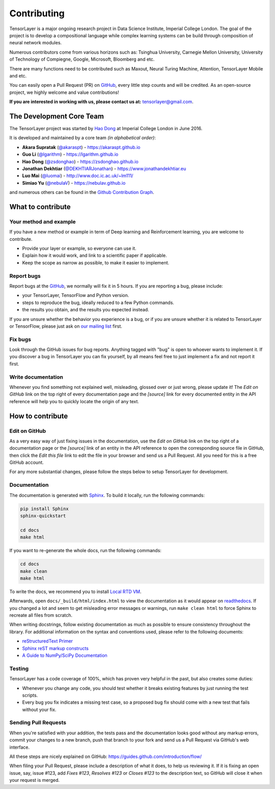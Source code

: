 .. _contributing:

===============
Contributing
===============

TensorLayer is a major ongoing research project in Data Science Institute, Imperial College London. 
The goal of the project is to develop a compositional language while complex learning systems
can be build through composition of neural network modules.

Numerous contributors come from various horizons such as: Tsinghua University, Carnegie Mellon University, University of Technology of Compiegne, 
Google, Microsoft, Bloomberg and etc.

There are many functions need to be contributed such as Maxout, Neural Turing Machine, Attention, TensorLayer Mobile and etc.

You can easily open a Pull Request (PR) on `GitHub`_, every little step counts and will be credited.
As an open-source project, we highly welcome and value contributions!

**If you are interested in working with us, please contact us at:** `tensorlayer@gmail.com <tensorlayer@gmail.com>`_.


The Development Core Team
--------------------------


The TensorLayer project was started by `Hao Dong <https://zsdonghao.github.io>`_ at Imperial College London in June 2016. 

It is developed and maintained by a core team *(in alphabetical order)*:

- **Akara Supratak** (`@akaraspt <https://github.com/akaraspt>`_) - `<https://akaraspt.github.io>`_
- **Guo Li** (`@lgarithm <https://github.com/lgarithm>`_) - `<https://lgarithm.github.io>`_
- **Hao Dong** (`@zsdonghao <https://github.com/zsdonghao>`_) - `<https://zsdonghao.github.io>`_
- **Jonathan Dekhtiar** (`@DEKHTIARJonathan <https://github.com/DEKHTIARJonathan>`_) - `<https://www.jonathandekhtiar.eu>`_
- **Luo Mai** (`@luomai <https://github.com/luomai>`_) - `<http://www.doc.ic.ac.uk/~lm111/>`_
- **Simiao Yu** (`@nebulaV <https://github.com/nebulaV>`_) - `<https://nebulav.github.io>`_

and numerous others can be found in the `Github Contribution Graph <https://github.com/tensorlayer/tensorlayer/graphs/contributors>`_.


What to contribute
------------------

Your method and example
~~~~~~~~~~~~~~~~~~~~~~~~~~~

If you have a new method or example in term of Deep learning and Reinforcement learning,
you are welcome to contribute.

* Provide your layer or example, so everyone can use it.
* Explain how it would work, and link to a scientific paper if applicable.
* Keep the scope as narrow as possible, to make it easier to implement.


Report bugs
~~~~~~~~~~~

Report bugs at the `GitHub`_, we normally will fix it in 5 hours.
If you are reporting a bug, please include:

* your TensorLayer, TensorFlow and Python version.
* steps to reproduce the bug, ideally reduced to a few Python commands.
* the results you obtain, and the results you expected instead.

If you are unsure whether the behavior you experience is a bug, or if you are
unsure whether it is related to TensorLayer or TensorFlow, please just ask on `our
mailing list`_ first.


Fix bugs
~~~~~~~~

Look through the GitHub issues for bug reports. Anything tagged with "bug" is
open to whoever wants to implement it. If you discover a bug in TensorLayer you can
fix yourself, by all means feel free to just implement a fix and not report it
first.


Write documentation
~~~~~~~~~~~~~~~~~~~

Whenever you find something not explained well, misleading, glossed over or
just wrong, please update it! The *Edit on GitHub* link on the top right of
every documentation page and the *[source]* link for every documented entity
in the API reference will help you to quickly locate the origin of any text.



How to contribute
-----------------

Edit on GitHub
~~~~~~~~~~~~~~

As a very easy way of just fixing issues in the documentation, use the *Edit
on GitHub* link on the top right of a documentation page or the *[source]* link
of an entity in the API reference to open the corresponding source file in
GitHub, then click the *Edit this file* link to edit the file in your browser
and send us a Pull Request. All you need for this is a free GitHub account.

For any more substantial changes, please follow the steps below to setup
TensorLayer for development.


Documentation
~~~~~~~~~~~~~

The documentation is generated with `Sphinx
<http://sphinx-doc.org/latest/index.html>`_. To build it locally, run the
following commands:

.. code:: bash

    pip install Sphinx
    sphinx-quickstart

    cd docs
    make html

If you want to re-generate the whole docs, run the following commands:

.. code :: bash

    cd docs
    make clean
    make html


To write the docs, we recommend you to install `Local RTD VM <http://docs.readthedocs.io/en/latest/custom_installs/local_rtd_vm.html>`_.




Afterwards, open ``docs/_build/html/index.html`` to view the documentation as
it would appear on `readthedocs <http://tensorlayer.readthedocs.org/>`_. If you
changed a lot and seem to get misleading error messages or warnings, run
``make clean html`` to force Sphinx to recreate all files from scratch.

When writing docstrings, follow existing documentation as much as possible to
ensure consistency throughout the library. For additional information on the
syntax and conventions used, please refer to the following documents:

* `reStructuredText Primer <http://sphinx-doc.org/rest.html>`_
* `Sphinx reST markup constructs <http://sphinx-doc.org/markup/index.html>`_
* `A Guide to NumPy/SciPy Documentation <https://github.com/numpy/numpy/blob/master/doc/HOWTO_DOCUMENT.rst.txt>`_


Testing
~~~~~~~

TensorLayer has a code coverage of 100%, which has proven very helpful in the past,
but also creates some duties:

* Whenever you change any code, you should test whether it breaks existing
  features by just running the test scripts.
* Every bug you fix indicates a missing test case, so a proposed bug fix should
  come with a new test that fails without your fix.


Sending Pull Requests
~~~~~~~~~~~~~~~~~~~~~

When you're satisfied with your addition, the tests pass and the documentation
looks good without any markup errors, commit your changes to a new branch, push
that branch to your fork and send us a Pull Request via GitHub's web interface.

All these steps are nicely explained on GitHub:
https://guides.github.com/introduction/flow/

When filing your Pull Request, please include a description of what it does, to
help us reviewing it. If it is fixing an open issue, say, issue #123, add
*Fixes #123*, *Resolves #123* or *Closes #123* to the description text, so
GitHub will close it when your request is merged.


.. _Release: https://github.com/tensorlayer/tensorlayer/releases
.. _GitHub: https://github.com/tensorlayer/tensorlayer
.. _our mailing list: hao.dong11@imperial.ac.uk
